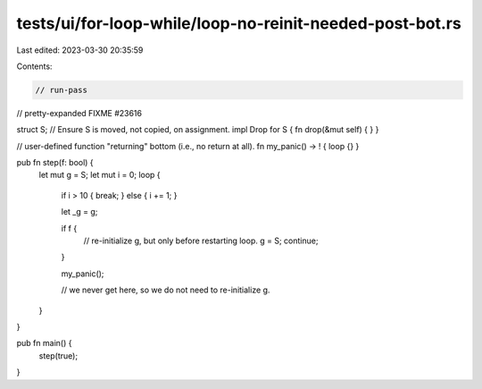 tests/ui/for-loop-while/loop-no-reinit-needed-post-bot.rs
=========================================================

Last edited: 2023-03-30 20:35:59

Contents:

.. code-block:: rs

    // run-pass
// pretty-expanded FIXME #23616

struct S;
// Ensure S is moved, not copied, on assignment.
impl Drop for S { fn drop(&mut self) { } }

// user-defined function "returning" bottom (i.e., no return at all).
fn my_panic() -> ! { loop {} }

pub fn step(f: bool) {
    let mut g = S;
    let mut i = 0;
    loop
    {
        if i > 10 { break; } else { i += 1; }

        let _g = g;

        if f {
            // re-initialize g, but only before restarting loop.
            g = S;
            continue;
        }

        my_panic();

        // we never get here, so we do not need to re-initialize g.
    }
}

pub fn main() {
    step(true);
}


